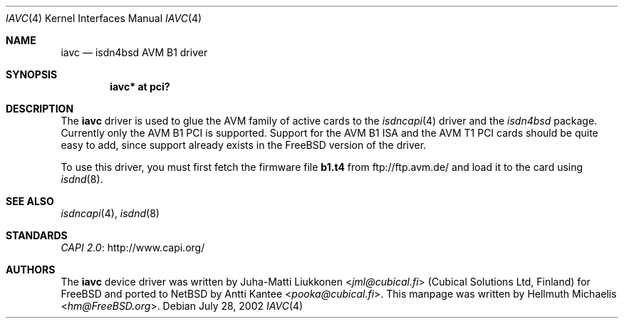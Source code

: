 .\" $NetBSD$
.\"
.\" Copyright (c) 2001, 2002 Hellmuth Michaelis. All rights reserved.
.\"
.\" Redistribution and use in source and binary forms, with or without
.\" modification, are permitted provided that the following conditions
.\" are met:
.\" 1. Redistributions of source code must retain the above copyright
.\"    notice, this list of conditions and the following disclaimer.
.\" 2. Redistributions in binary form must reproduce the above copyright
.\"    notice, this list of conditions and the following disclaimer in the
.\"    documentation and/or other materials provided with the distribution.
.\"
.\" THIS SOFTWARE IS PROVIDED BY THE AUTHOR AND CONTRIBUTORS ``AS IS'' AND
.\" ANY EXPRESS OR IMPLIED WARRANTIES, INCLUDING, BUT NOT LIMITED TO, THE
.\" IMPLIED WARRANTIES OF MERCHANTABILITY AND FITNESS FOR A PARTICULAR PURPOSE
.\" ARE DISCLAIMED.  IN NO EVENT SHALL THE AUTHOR OR CONTRIBUTORS BE LIABLE
.\" FOR ANY DIRECT, INDIRECT, INCIDENTAL, SPECIAL, EXEMPLARY, OR CONSEQUENTIAL
.\" DAMAGES (INCLUDING, BUT NOT LIMITED TO, PROCUREMENT OF SUBSTITUTE GOODS
.\" OR SERVICES; LOSS OF USE, DATA, OR PROFITS; OR BUSINESS INTERRUPTION)
.\" HOWEVER CAUSED AND ON ANY THEORY OF LIABILITY, WHETHER IN CONTRACT, STRICT
.\" LIABILITY, OR TORT (INCLUDING NEGLIGENCE OR OTHERWISE) ARISING IN ANY WAY
.\" OUT OF THE USE OF THIS SOFTWARE, EVEN IF ADVISED OF THE POSSIBILITY OF
.\" SUCH DAMAGE.
.\"
.\" $FreeBSD: src/usr.sbin/i4b/man/iavc.4,v 1.3 2002/07/28 18:21:48 hm Exp $
.\"
.\"	last edit-date: [Sun Jul 28 16:37:51 2002]
.\"
.Dd July 28, 2002
.Dt IAVC 4
.Os
.Sh NAME
.Nm iavc
.Nd isdn4bsd AVM B1 driver
.Sh SYNOPSIS
.Cd "iavc* at pci?"
.Sh DESCRIPTION
The
.Nm
driver is used to glue the AVM family of active cards to the
.Xr isdncapi 4
driver and the
.Em isdn4bsd
package.
Currently only the AVM B1 PCI is supported.
Support for the AVM B1 ISA and the AVM T1 PCI cards should be quite
easy to add, since support already exists in the
.Fx
version of the driver.
.Pp
To use this driver, you must first fetch the firmware file
.Nm b1.t4
from
.Lk ftp://ftp.avm.de/
and load it to the card using
.Xr isdnd 8 .
.Sh SEE ALSO
.Xr isdncapi 4 ,
.Xr isdnd 8
.Sh STANDARDS
.Lk http://www.capi.org/ "CAPI 2.0"
.Sh AUTHORS
.An -nosplit
The
.Nm
device driver was written by
.An Juha-Matti Liukkonen Aq Mt jml@cubical.fi
(Cubical Solutions Ltd, Finland) for
.Fx
and ported to
.Nx
by
.An Antti Kantee Aq Mt pooka@cubical.fi .
This manpage was written by
.An Hellmuth Michaelis Aq Mt hm@FreeBSD.org .
